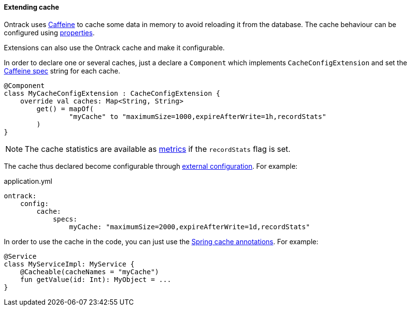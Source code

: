 [[extending-cache]]
==== Extending cache

Ontrack uses https://github.com/ben-manes/caffeine[Caffeine] to cache some data
in memory to avoid reloading it from the database. The cache behaviour can be
configured using <<configuration-properties,properties>>.

Extensions can also use the Ontrack cache and make it configurable.

In order to declare one or several caches, just a declare a `Component` which
implements `CacheConfigExtension` and set the
http://static.javadoc.io/com.github.ben-manes.caffeine/caffeine/2.6.0/com/github/benmanes/caffeine/cache/CaffeineSpec.html[Caffeine spec]
string for each cache.

[source,kotlin]
----
@Component
class MyCacheConfigExtension : CacheConfigExtension {
    override val caches: Map<String, String>
        get() = mapOf(
                "myCache" to "maximumSize=1000,expireAfterWrite=1h,recordStats"
        )
}
----

NOTE: The cache statistics are available as
https://docs.spring.io/spring-boot/docs/{spring-boot-version}/reference/htmlsingle/#production-ready-datasource-cache[metrics]
if the `recordStats` flag is set.

The cache thus declared become configurable through
<<configuration-properties,external configuration>>. For example:

[source,yaml]
.application.yml
----
ontrack:
    config:
        cache:
            specs:
                myCache: "maximumSize=2000,expireAfterWrite=1d,recordStats"
----

In order to use the cache in the code, you can just use the
https://docs.spring.io/spring-boot/docs/{spring-boot-version}/reference/htmlsingle/#boot-features-caching[Spring cache annotations].
For example:

[source,kotlin]
----
@Service
class MyServiceImpl: MyService {
    @Cacheable(cacheNames = "myCache")
    fun getValue(id: Int): MyObject = ...
}
----
